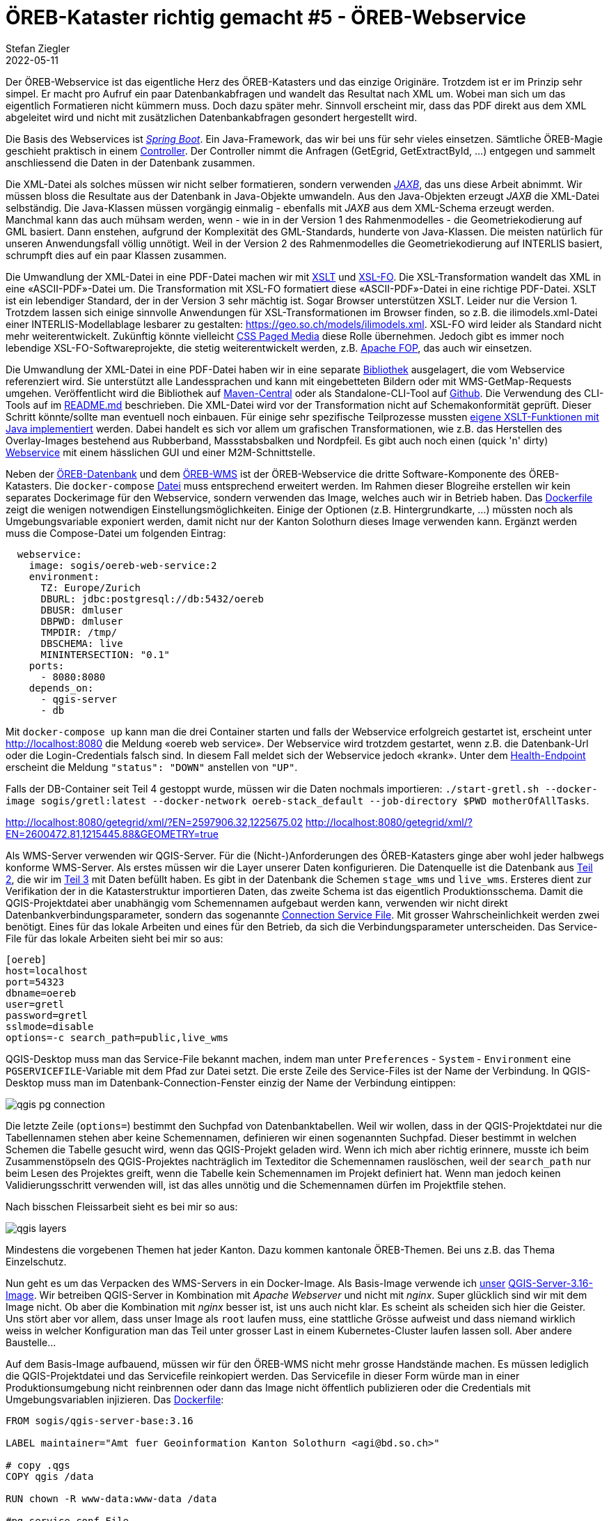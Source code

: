 = ÖREB-Kataster richtig gemacht #5 - ÖREB-Webservice
Stefan Ziegler
2022-05-11
:jbake-type: post
:jbake-status: draft
:jbake-tags: ÖREB,ÖREB-Kataster,PostgreSQL,PostGIS,INTERLIS,,ili2pg,ili2db,ilivalidator,Spring Boot,XSLT,XSL-FO
:idprefix:

Der ÖREB-Webservice ist das eigentliche Herz des ÖREB-Katasters und das einzige Originäre. Trotzdem ist er im Prinzip sehr simpel. Er macht pro Aufruf ein paar Datenbankabfragen und wandelt das Resultat nach XML um. Wobei man sich um das eigentlich Formatieren nicht kümmern muss. Doch dazu später mehr. Sinnvoll erscheint mir, dass das PDF direkt aus dem XML abgeleitet wird und nicht mit zusätzlichen Datenbankabfragen gesondert hergestellt wird.

Die Basis des Webservices ist https://spring.io/projects/spring-boot[_Spring Boot_]. Ein Java-Framework, das wir bei uns für sehr vieles einsetzen. Sämtliche ÖREB-Magie geschieht praktisch in einem https://github.com/claeis/oereb-web-service/blob/master/src/main/java/ch/ehi/oereb/webservice/OerebController.java[Controller]. Der Controller nimmt die Anfragen (GetEgrid, GetExtractById, ...) entgegen und sammelt anschliessend die Daten in der Datenbank zusammen.

Die XML-Datei als solches müssen wir nicht selber formatieren, sondern verwenden https://javaee.github.io/jaxb-v2/[_JAXB_], das uns diese Arbeit abnimmt. Wir müssen bloss die Resultate aus der Datenbank in Java-Objekte umwandeln. Aus den Java-Objekten erzeugt _JAXB_ die XML-Datei selbständig. Die Java-Klassen müssen vorgängig einmalig - ebenfalls mit _JAXB_ aus dem XML-Schema erzeugt werden. Manchmal kann das auch mühsam werden, wenn - wie in in der Version 1 des Rahmenmodelles - die Geometriekodierung auf GML basiert. Dann enstehen, aufgrund der Komplexität des GML-Standards, hunderte von Java-Klassen. Die meisten natürlich für unseren Anwendungsfall völlig unnötigt. Weil in der Version 2 des Rahmenmodelles die Geometriekodierung auf INTERLIS basiert, schrumpft dies auf ein paar Klassen zusammen.

Die Umwandlung der XML-Datei in eine PDF-Datei machen wir mit https://www.w3.org/TR/xslt/[XSLT] und https://www.w3.org/wiki/Xsl-fo[XSL-FO]. Die XSL-Transformation wandelt das XML in eine &laquo;ASCII-PDF&raquo;-Datei um. Die Transformation mit XSL-FO formatiert diese &laquo;ASCII-PDF&raquo;-Datei in eine richtige PDF-Datei. XSLT ist ein lebendiger Standard, der in der Version 3 sehr mächtig ist. Sogar Browser unterstützen XSLT. Leider nur die Version 1. Trotzdem lassen sich einige sinnvolle Anwendungen für XSL-Transformationen im Browser finden, so z.B. die ilimodels.xml-Datei einer INTERLIS-Modellablage lesbarer zu gestalten: https://geo.so.ch/models/ilimodels.xml[https://geo.so.ch/models/ilimodels.xml]. XSL-FO wird leider als Standard nicht mehr weiterentwickelt. Zukünftig könnte vielleicht https://www.w3.org/TR/css-page-3/[CSS Paged Media] diese Rolle übernehmen. Jedoch gibt es immer noch lebendige XSL-FO-Softwareprojekte, die stetig weiterentwickelt werden, z.B. https://xmlgraphics.apache.org/fop/[Apache FOP], das auch wir einsetzen.

Die Umwandlung der XML-Datei in eine PDF-Datei haben wir in eine separate https://github.com/sogis/pdf4oereb[Bibliothek] ausgelagert, die vom Webservice referenziert wird. Sie unterstützt alle Landessprachen und kann mit eingebetteten Bildern oder mit WMS-GetMap-Requests umgehen. Veröffentlicht wird die Bibliothek auf https://mvnrepository.com/artifact/io.github.sogis/pdf4oereb[Maven-Central] oder als Standalone-CLI-Tool auf https://github.com/sogis/pdf4oereb/releases[Github]. Die Verwendung des CLI-Tools auf im https://github.com/sogis/pdf4oere[README.md] beschrieben. Die XML-Datei wird vor der Transformation nicht auf Schemakonformität geprüft. Dieser Schritt könnte/sollte man eventuell noch einbauen. Für einige sehr spezifische Teilprozesse mussten https://github.com/sogis/pdf4oereb/tree/master/app/src/main/java/ch/so/agi/oereb/pdf4oereb/saxon/ext[eigene XSLT-Funktionen mit Java implementiert] werden. Dabei handelt es sich vor allem um grafischen Transformationen, wie z.B. das Herstellen des Overlay-Images bestehend aus Rubberband, Massstabsbalken und Nordpfeil. Es gibt auch noch einen (quick 'n' dirty) https://github.com/edigonzales/pdf4oereb-web-service/[Webservice] mit einem hässlichen GUI und einer M2M-Schnittstelle.

Neben der http://blog.sogeo.services/blog/2022/04/18/oereb-kataster-richtig-gemacht-2.html[ÖREB-Datenbank] und dem http://blog.sogeo.services/blog/2022/04/24/oereb-kataster-richtig-gemacht-4.html[ÖREB-WMS] ist der ÖREB-Webservice die dritte Software-Komponente des ÖREB-Katasters. Die `docker-compose` https://github.com/oereb/oereb-stack/blob/main/docker-compose.yml[Datei] muss entsprechend erweitert werden. Im Rahmen dieser Blogreihe erstellen wir kein separates Dockerimage für den Webservice, sondern verwenden das Image, welches auch wir in Betrieb haben. Das https://github.com/sogis/oereb-web-service-docker/blob/master/Dockerfile.alpine[Dockerfile] zeigt die wenigen notwendigen Einstellungsmöglichkeiten. Einige der Optionen (z.B. Hintergrundkarte, ...) müssten noch als Umgebungsvariable exponiert werden, damit nicht nur der Kanton Solothurn dieses Image verwenden kann. Ergänzt werden muss die Compose-Datei um folgenden Eintrag:

```
  webservice:
    image: sogis/oereb-web-service:2
    environment:
      TZ: Europe/Zurich
      DBURL: jdbc:postgresql://db:5432/oereb
      DBUSR: dmluser
      DBPWD: dmluser
      TMPDIR: /tmp/
      DBSCHEMA: live
      MININTERSECTION: "0.1"
    ports:
      - 8080:8080
    depends_on:
      - qgis-server
      - db
```

Mit `docker-compose up` kann man die drei Container starten und falls der Webservice erfolgreich gestartet ist, erscheint unter http://localhost:8080[http://localhost:8080] die Meldung &laquo;oereb web service&raquo;. Der Webservice wird trotzdem gestartet, wenn z.B. die Datenbank-Url oder die Login-Credentials falsch sind. In diesem Fall meldet sich der Webservice jedoch &laquo;krank&raquo;. Unter dem http://localhost:8080/actuator/health[Health-Endpoint] erscheint die Meldung `"status": "DOWN"` anstellen von `"UP"`.

Falls der DB-Container seit Teil 4 gestoppt wurde, müssen wir die Daten nochmals importieren: `./start-gretl.sh --docker-image sogis/gretl:latest --docker-network oereb-stack_default --job-directory $PWD motherOfAllTasks`.


http://localhost:8080/getegrid/xml/?EN=2597906.32,1225675.02
http://localhost:8080/getegrid/xml/?EN=2600472.81,1215445.88&GEOMETRY=true


Als WMS-Server verwenden wir QGIS-Server. Für die (Nicht-)Anforderungen des ÖREB-Katasters ginge aber wohl jeder halbwegs konforme WMS-Server. Als erstes müssen wir die Layer unserer Daten konfigurieren. Die Datenquelle ist die Datenbank aus http://blog.sogeo.services/blog/2022/04/18/oereb-kataster-richtig-gemacht-2.html[Teil 2], die wir im http://blog.sogeo.services/blog/2022/04/19/oereb-kataster-richtig-gemacht-3.html[Teil 3] mit Daten befüllt haben. Es gibt in der Datenbank die Schemen `stage_wms` und `live_wms`. Ersteres dient zur Verifikation der in die Katasterstruktur importieren Daten, das zweite Schema ist das eigentlich Produktionsschema. Damit die QGIS-Projektdatei aber unabhängig vom Schemennamen aufgebaut werden kann, verwenden wir nicht direkt Datenbankverbindungsparameter, sondern das sogenannte https://www.postgresql.org/docs/current/libpq-pgservice.html[Connection Service File]. Mit grosser Wahrscheinlichkeit werden zwei benötigt. Eines für das lokale Arbeiten und eines für den Betrieb, da sich die Verbindungsparameter unterscheiden. Das Service-File für das lokale Arbeiten sieht bei mir so aus:

```
[oereb]
host=localhost
port=54323
dbname=oereb
user=gretl
password=gretl
sslmode=disable
options=-c search_path=public,live_wms
```

QGIS-Desktop muss man das Service-File bekannt machen, indem man unter `Preferences` - `System` - `Environment` eine `PGSERVICEFILE`-Variable mit dem Pfad zur Datei setzt. Die erste Zeile des Service-Files ist der Name der Verbindung. In QGIS-Desktop muss man im Datenbank-Connection-Fenster einzig der Name der Verbindung eintippen:

image::../../../../../images/oerebk_richtig_gemacht_p04/qgis_pg_connection.png[alt="qgis pg connection", align="center"]

Die letzte Zeile (`options=`) bestimmt den Suchpfad von Datenbanktabellen. Weil wir wollen, dass in der QGIS-Projektdatei nur die Tabellennamen stehen aber keine Schemennamen, definieren wir einen sogenannten Suchpfad. Dieser bestimmt in welchen Schemen die Tabelle gesucht wird, wenn das QGIS-Projekt geladen wird. Wenn ich mich aber richtig erinnere, musste ich beim Zusammenstöpseln des QGIS-Projektes nachträglich im Texteditor die Schemennamen rauslöschen, weil der `search_path` nur beim Lesen des Projektes greift, wenn die Tabelle kein Schemennamen im Projekt definiert hat. Wenn man jedoch keinen Validierungsschritt verwenden will, ist das alles unnötig und die Schemennamen dürfen im Projektfile stehen.

Nach bisschen Fleissarbeit sieht es bei mir so aus:

image::../../../../../images/oerebk_richtig_gemacht_p04/qgis_layers.png[alt="qgis layers", align="center"]

Mindestens die vorgebenen Themen hat jeder Kanton. Dazu kommen kantonale ÖREB-Themen. Bei uns z.B. das Thema Einzelschutz.

Nun geht es um das Verpacken des WMS-Servers in ein Docker-Image. Als Basis-Image verwende ich https://github.com/sogis-oereb/docker-qgis-server[unser] https://hub.docker.com/repository/docker/sogis/qgis-server-base[QGIS-Server-3.16-Image]. Wir betreiben QGIS-Server in Kombination mit _Apache Webserver_ und nicht mit _nginx_. Super glücklich sind wir mit dem Image nicht. Ob aber die Kombination mit _nginx_ besser ist, ist uns auch nicht klar. Es scheint als scheiden sich hier die Geister. Uns stört aber vor allem, dass unser Image als `root` laufen muss, eine stattliche Grösse aufweist und dass niemand wirklich weiss in welcher Konfiguration man das Teil unter grosser Last in einem Kubernetes-Cluster laufen lassen soll. Aber andere Baustelle...

Auf dem Basis-Image aufbauend, müssen wir für den ÖREB-WMS nicht mehr grosse Handstände machen. Es müssen lediglich die QGIS-Projektdatei und das Servicefile reinkopiert werden. Das Servicefile in dieser Form würde man in einer Produktionsumgebung nicht reinbrennen oder dann das Image nicht öffentlich publizieren oder die Credentials mit Umgebungsvariablen injizieren. Das https://github.com/oereb/oereb-wms/blob/main/Dockerfile.qgisserver[Dockerfile]:

[source,groovy,linenums]
----
FROM sogis/qgis-server-base:3.16

LABEL maintainer="Amt fuer Geoinformation Kanton Solothurn <agi@bd.so.ch>"

# copy .qgs 
COPY qgis /data

RUN chown -R www-data:www-data /data

#pg_service.conf File
COPY conf/pg_service.conf /etc/postgresql-common/pg_service.conf
ENV PGSERVICEFILE="/etc/postgresql-common/pg_service.conf"

#sed command to change URL rewrite
RUN sed -i 's/\^\/qgis\//\^\/wms\//g' /etc/apache2/sites-enabled/qgis-server.conf

#tell apache/qgis-server where to find the pg_service.conf file
RUN echo 'SetEnv PGSERVICEFILE "/etc/postgresql-common/pg_service.conf"' > /etc/apache2/mods-enabled/env.conf

HEALTHCHECK --interval=30s --timeout=10s --start-period=60s CMD curl http://localhost
----

Erstellt wird das Image in einer Github Action und wird via https://github.com/oereb/oereb-wms/pkgs/container/oereb-wms[Github Container Registry publiziert]. Wie bei der https://github.com/oereb/oereb-db[ÖREB-Datenbank] wird sowohl ein Image für `linux/amd64` wie auch für `linux/arm64` erstellt. Weil es jedoch das Ubuntugis-Repo nur für `linux/amd64` gibt (?), wird im ARM-Image die QGIS-Version aus dem normalen Ubuntu-Repository (3.10) installiert. Für das lokale Entwickeln soweit kein Problem. Möchte man QGIS 3.16 auf auch ARM-Rechner verwenden, muss man es wohl selber kompilieren.

Zusammen mit der ÖREB-Datenbank haben wir nun schon zwei Komponenten des ÖREB-Katasters. In einem weiteren https://github.com/oereb/oereb-stack[Github-Repository] beginne ich mit einer docker-compose-Datei mit der man die Komponenten zusammen starten kann:

```
docker-compose up
```

Wichtig ist, dass er Name des Datenbank-Services im https://github.com/oereb/oereb-stack/blob/main/docker-compose.yml[docker-compose-File] gleich heisst, wie der host-Name im Servcie-File (`db`), das wir in das WMS-Image reingebrannt haben. Sonst kann sicher der WMS-Server nicht mit der Datenbank verbinden. Funktioniert alles, liefert der Server ein http://localhost:8083/wms/oereb?SERVICE=WMS&REQUEST=GetCapabilities[GetCapabilities-Dokument] zurück. Schlägt z.B. die Verbindung zur Datenbank fehl, erscheint im Browser die Fehlermeldung `Layer(s) not valid`. Daten sind aber noch keine in der Datenbank. Mit den Gretl-Jobs aus http://blog.sogeo.services/blog/2022/04/19/oereb-kataster-richtig-gemacht-3.html[Teil 3] können wir Daten einfach importieren:

[source,groovy,linenums]
----
export ORG_GRADLE_PROJECT_dbUriOerebV2="jdbc:postgresql://db/oereb"
export ORG_GRADLE_PROJECT_dbUserOerebV2="gretl"
export ORG_GRADLE_PROJECT_dbPwdOerebV2="gretl"
export ORG_GRADLE_PROJECT_geoservicesUrl="http://localhost/wms"
----

```
./start-gretl.sh --docker-image sogis/gretl:latest --docker-network oereb-stack_default --job-directory $PWD motherOfAllTasks
```

Man beachte den anderen Docker-Netzwerk-Namen und bei den &laquo;magischen&raquo; Umgebungsvariablen für _Gretl_ die leicht andere Datenbank-Url. Auch hier musste der Hostname der Datenbank angepasst werden. 

Ein paar Minuten später kann man das Werk in QGIS-Desktop anschauen:

image::../../../../../images/oerebk_richtig_gemacht_p04/qgis_wms.png[alt="qgis wms", align="center"]

Der WMS ist momentan unter der URL http://localhost:8083/wms/oereb[http://localhost:8083/wms/oereb] erreichbar. Die URL des Darstellungsdienstes ist Bestandteil der Geobasisdaten und steht auch im XML-Auszug. Sie kann auch verwendet werden, um z.B. die Bilder für das PDF herzustellen. Wenn der Darstellungsdienst nicht von einer anderen Stelle bereitgestellt wird, sondern direkt aus der ÖREB-Datenbank publiziert wird, führt das zum Umstand, dass ich je nach Umgebung (lokal, Test, Integration, Produktion) die URL des Darstellungsdienst anpassen muss. Die URL anpassen, heisst die Daten verändern. So gesehen müsste der URL eher eine Konfiguration des Katastersystems sein und nicht Inhalt der Geobasisdaten. 

Im fünften Teil geht es um den ÖREB-Webservice (DATA-Extract und statischer Auszug).

